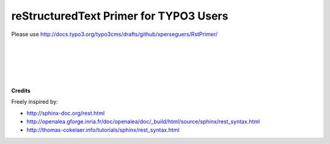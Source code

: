 =======================================
reStructuredText Primer for TYPO3 Users
=======================================

Please use http://docs.typo3.org/typo3cms/drafts/github/xperseguers/RstPrimer/

|
|
|
|
|

**Credits**

Freely inspired by:
    
- http://sphinx-doc.org/rest.html
- http://openalea.gforge.inria.fr/doc/openalea/doc/_build/html/source/sphinx/rest_syntax.html
- http://thomas-cokelaer.info/tutorials/sphinx/rest_syntax.html

